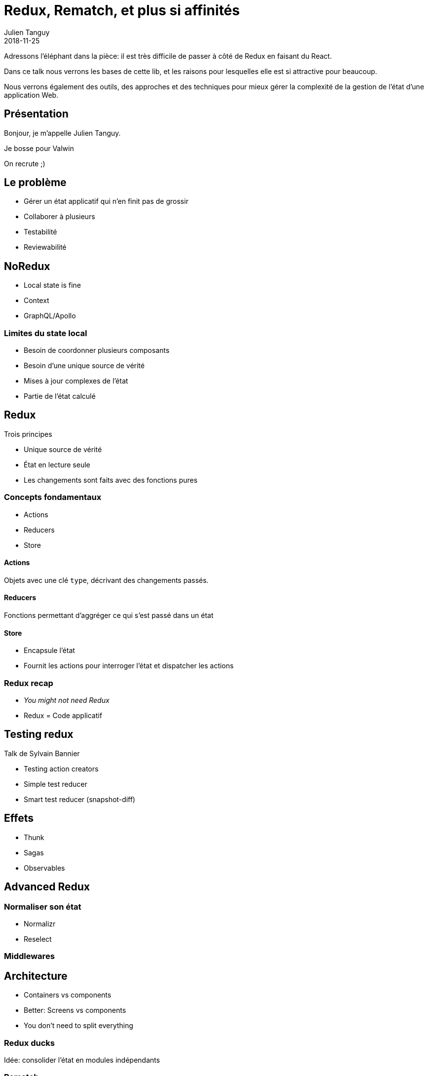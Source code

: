 = Redux, Rematch, et plus si affinités
Julien Tanguy
2018-11-25

Adressons l'éléphant dans la pièce: il est très difficile de passer à côté de Redux en faisant du React.

Dans ce talk nous verrons les bases de cette lib, et les raisons pour lesquelles elle est si attractive pour
beaucoup.

Nous verrons également des outils, des approches et des techniques pour mieux gérer la complexité de la gestion de
l'état d'une application Web.

== Présentation

Bonjour, je m'appelle Julien Tanguy.

Je bosse pour Valwin


On recrute ;)


== Le problème

* Gérer un état applicatif qui n'en finit pas de grossir
* Collaborer à plusieurs
* Testabilité
* Reviewabilité

== NoRedux

* Local state is fine
* Context
* GraphQL/Apollo

=== Limites du state local

* Besoin de coordonner plusieurs composants
* Besoin d'une unique source de vérité
* Mises à jour complexes de l'état
* Partie de l'état calculé

== Redux

Trois principes

* Unique source de vérité
* État en lecture seule
* Les changements sont faits avec des fonctions pures

=== Concepts fondamentaux

* Actions
* Reducers
* Store

==== Actions

Objets avec une clé `type`, décrivant des changements passés.

==== Reducers

Fonctions permettant d'aggréger ce qui s'est passé dans un état

==== Store

* Encapsule l'état
* Fournit les actions pour interroger l'état et dispatcher les actions

=== Redux recap

* _You might not need Redux_
* Redux = Code applicatif

== Testing redux

Talk de Sylvain Bannier

* Testing action creators
* Simple test reducer
* Smart test reducer (snapshot-diff)


== Effets

* Thunk
* Sagas
* Observables

== Advanced Redux

=== Normaliser son état

* Normalizr
* Reselect

=== Middlewares


== Architecture

* Containers vs components
* Better: Screens vs components
* You don't need to split everything

=== Redux ducks

Idée: consolider l'état en modules indépendants

=== Rematch

Idée: Conventions pour simplifier Redux
